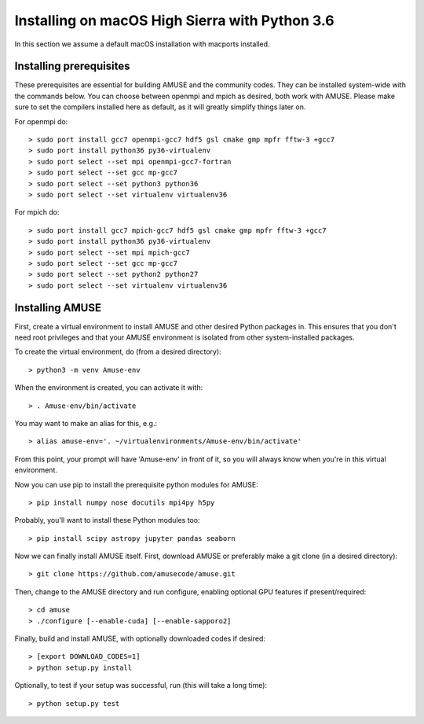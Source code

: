Installing on macOS High Sierra with Python 3.6
===============================================

In this section we assume a default macOS installation with macports installed.

Installing prerequisites
------------------------
These prerequisites are essential for building AMUSE and the community codes.
They can be installed system-wide with the commands below.
You can choose between openmpi and mpich as desired, both work with AMUSE.
Please make sure to set the compilers installed here as default, as it will greatly simplify things later on.

For openmpi do::

  > sudo port install gcc7 openmpi-gcc7 hdf5 gsl cmake gmp mpfr fftw-3 +gcc7
  > sudo port install python36 py36-virtualenv
  > sudo port select --set mpi openmpi-gcc7-fortran
  > sudo port select --set gcc mp-gcc7
  > sudo port select --set python3 python36
  > sudo port select --set virtualenv virtualenv36
  
For mpich do::
	
  > sudo port install gcc7 mpich-gcc7 hdf5 gsl cmake gmp mpfr fftw-3 +gcc7
  > sudo port install python36 py36-virtualenv
  > sudo port select --set mpi mpich-gcc7
  > sudo port select --set gcc mp-gcc7
  > sudo port select --set python2 python27
  > sudo port select --set virtualenv virtualenv36

.. note:
  Please make sure not to install mpich and openmpi together. 
  When both are installed strange errors will occur and AMUSE will not work.
  If you have both installed please first remove both and then install one.
  
Installing AMUSE
----------------

First, create a virtual environment to install AMUSE and other desired Python packages in.
This ensures that you don't need root privileges and that your AMUSE environment is isolated from other system-installed packages.

To create the virtual environment, do (from a desired directory)::

  > python3 -m venv Amuse-env
  
When the environment is created, you can activate it with::

  > . Amuse-env/bin/activate

You may want to make an alias for this, e.g.::

  > alias amuse-env='. ~/virtualenvironments/Amuse-env/bin/activate'
  
From this point, your prompt will have 'Amuse-env' in front of it, so you will always know when you're in this virtual environment.

Now you can use pip to install the prerequisite python modules for AMUSE::

  > pip install numpy nose docutils mpi4py h5py
  
Probably, you'll want to install these Python modules too::

  > pip install scipy astropy jupyter pandas seaborn
  
Now we can finally install AMUSE itself.
First, download AMUSE or preferably make a git clone (in a desired directory)::

  > git clone https://github.com/amusecode/amuse.git

Then, change to the AMUSE directory and run configure, enabling optional GPU features if present/required::

  > cd amuse
  > ./configure [--enable-cuda] [--enable-sapporo2]

Finally, build and install AMUSE, with optionally downloaded codes if desired::

  > [export DOWNLOAD_CODES=1]
  > python setup.py install
 
.. note:
  The part below does not currently work in a Python 3 environment. Please skip it for now.

Optionally, to test if your setup was successful, run (this will take a long time)::

  > python setup.py test
